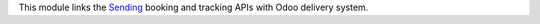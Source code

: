 This module links the `Sending <https://www.sending.es>`_ booking and tracking
APIs with Odoo delivery system.

